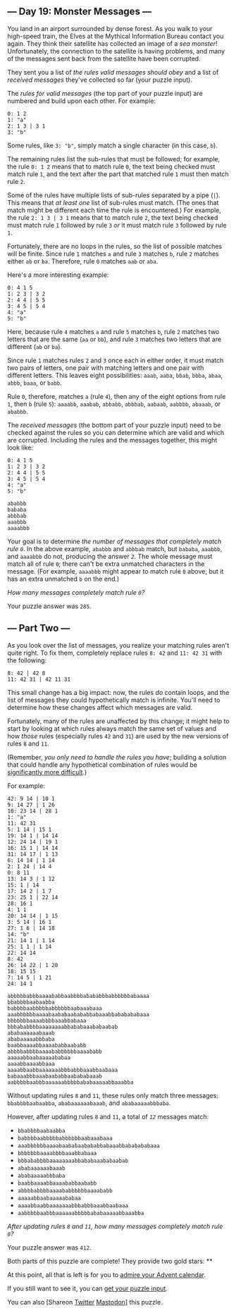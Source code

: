 ** --- Day 19: Monster Messages ---
You land in an airport surrounded by dense forest. As you walk to your
high-speed train, the Elves at the Mythical Information Bureau contact
you again. They think their satellite has collected an image of a /sea
monster/! Unfortunately, the connection to the satellite is having
problems, and many of the messages sent back from the satellite have
been corrupted.

They sent you a list of /the rules valid messages should obey/ and a
list of /received messages/ they've collected so far (your puzzle
input).

The /rules for valid messages/ (the top part of your puzzle input) are
numbered and build upon each other. For example:

#+BEGIN_EXAMPLE
  0: 1 2
  1: "a"
  2: 1 3 | 3 1
  3: "b"
#+END_EXAMPLE

Some rules, like =3: "b"=, simply match a single character (in this
case, =b=).

The remaining rules list the sub-rules that must be followed; for
example, the rule =0: 1 2= means that to match rule =0=, the text being
checked must match rule =1=, and the text after the part that matched
rule =1= must then match rule =2=.

Some of the rules have multiple lists of sub-rules separated by a pipe
(=|=). This means that /at least one/ list of sub-rules must match. (The
ones that match might be different each time the rule is encountered.)
For example, the rule =2: 1 3 | 3 1= means that to match rule =2=, the
text being checked must match rule =1= followed by rule =3= /or/ it must
match rule =3= followed by rule =1=.

Fortunately, there are no loops in the rules, so the list of possible
matches will be finite. Since rule =1= matches =a= and rule =3= matches
=b=, rule =2= matches either =ab= or =ba=. Therefore, rule =0= matches
=aab= or =aba=.

Here's a more interesting example:

#+BEGIN_EXAMPLE
  0: 4 1 5
  1: 2 3 | 3 2
  2: 4 4 | 5 5
  3: 4 5 | 5 4
  4: "a"
  5: "b"
#+END_EXAMPLE

Here, because rule =4= matches =a= and rule =5= matches =b=, rule =2=
matches two letters that are the same (=aa= or =bb=), and rule =3=
matches two letters that are different (=ab= or =ba=).

Since rule =1= matches rules =2= and =3= once each in either order, it
must match two pairs of letters, one pair with matching letters and one
pair with different letters. This leaves eight possibilities: =aaab=,
=aaba=, =bbab=, =bbba=, =abaa=, =abbb=, =baaa=, or =babb=.

Rule =0=, therefore, matches =a= (rule =4=), then any of the eight
options from rule =1=, then =b= (rule =5=): =aaaabb=, =aaabab=,
=abbabb=, =abbbab=, =aabaab=, =aabbbb=, =abaaab=, or =ababbb=.

The /received messages/ (the bottom part of your puzzle input) need to
be checked against the rules so you can determine which are valid and
which are corrupted. Including the rules and the messages together, this
might look like:

#+BEGIN_EXAMPLE
  0: 4 1 5
  1: 2 3 | 3 2
  2: 4 4 | 5 5
  3: 4 5 | 5 4
  4: "a"
  5: "b"

  ababbb
  bababa
  abbbab
  aaabbb
  aaaabbb
#+END_EXAMPLE

Your goal is to determine /the number of messages that completely match
rule =0=/. In the above example, =ababbb= and =abbbab= match, but
=bababa=, =aaabbb=, and =aaaabbb= do not, producing the answer /=2=/.
The whole message must match all of rule =0=; there can't be extra
unmatched characters in the message. (For example, =aaaabbb= might
appear to match rule =0= above, but it has an extra unmatched =b= on the
end.)

/How many messages completely match rule =0=?/

Your puzzle answer was =285=.

** --- Part Two ---
As you look over the list of messages, you realize your matching rules
aren't quite right. To fix them, completely replace rules =8: 42= and
=11: 42 31= with the following:

#+BEGIN_EXAMPLE
  8: 42 | 42 8
  11: 42 31 | 42 11 31
#+END_EXAMPLE

This small change has a big impact: now, the rules /do/ contain loops,
and the list of messages they could hypothetically match is infinite.
You'll need to determine how these changes affect which messages are
valid.

Fortunately, many of the rules are unaffected by this change; it might
help to start by looking at which rules always match the same set of
values and how /those/ rules (especially rules =42= and =31=) are used
by the new versions of rules =8= and =11=.

(Remember, /you only need to handle the rules you have/; building a
solution that could handle any hypothetical combination of rules would
be [[https://en.wikipedia.org/wiki/Formal_grammar][significantly more
difficult]].)

For example:

#+BEGIN_EXAMPLE
  42: 9 14 | 10 1
  9: 14 27 | 1 26
  10: 23 14 | 28 1
  1: "a"
  11: 42 31
  5: 1 14 | 15 1
  19: 14 1 | 14 14
  12: 24 14 | 19 1
  16: 15 1 | 14 14
  31: 14 17 | 1 13
  6: 14 14 | 1 14
  2: 1 24 | 14 4
  0: 8 11
  13: 14 3 | 1 12
  15: 1 | 14
  17: 14 2 | 1 7
  23: 25 1 | 22 14
  28: 16 1
  4: 1 1
  20: 14 14 | 1 15
  3: 5 14 | 16 1
  27: 1 6 | 14 18
  14: "b"
  21: 14 1 | 1 14
  25: 1 1 | 1 14
  22: 14 14
  8: 42
  26: 14 22 | 1 20
  18: 15 15
  7: 14 5 | 1 21
  24: 14 1

  abbbbbabbbaaaababbaabbbbabababbbabbbbbbabaaaa
  bbabbbbaabaabba
  babbbbaabbbbbabbbbbbaabaaabaaa
  aaabbbbbbaaaabaababaabababbabaaabbababababaaa
  bbbbbbbaaaabbbbaaabbabaaa
  bbbababbbbaaaaaaaabbababaaababaabab
  ababaaaaaabaaab
  ababaaaaabbbaba
  baabbaaaabbaaaababbaababb
  abbbbabbbbaaaababbbbbbaaaababb
  aaaaabbaabaaaaababaa
  aaaabbaaaabbaaa
  aaaabbaabbaaaaaaabbbabbbaaabbaabaaa
  babaaabbbaaabaababbaabababaaab
  aabbbbbaabbbaaaaaabbbbbababaaaaabbaaabba
#+END_EXAMPLE

Without updating rules =8= and =11=, these rules only match three
messages: =bbabbbbaabaabba=, =ababaaaaaabaaab=, and =ababaaaaabbbaba=.

However, after updating rules =8= and =11=, a total of /=12=/ messages
match:

- =bbabbbbaabaabba=
- =babbbbaabbbbbabbbbbbaabaaabaaa=
- =aaabbbbbbaaaabaababaabababbabaaabbababababaaa=
- =bbbbbbbaaaabbbbaaabbabaaa=
- =bbbababbbbaaaaaaaabbababaaababaabab=
- =ababaaaaaabaaab=
- =ababaaaaabbbaba=
- =baabbaaaabbaaaababbaababb=
- =abbbbabbbbaaaababbbbbbaaaababb=
- =aaaaabbaabaaaaababaa=
- =aaaabbaabbaaaaaaabbbabbbaaabbaabaaa=
- =aabbbbbaabbbaaaaaabbbbbababaaaaabbaaabba=

/After updating rules =8= and =11=, how many messages completely match
rule =0=?/

Your puzzle answer was =412=.

Both parts of this puzzle are complete! They provide two gold stars: **

At this point, all that is left is for you to [[/2020][admire your
Advent calendar]].

If you still want to see it, you can [[file:19/input][get your puzzle
input]].

You can also [Shareon
[[https://twitter.com/intent/tweet?text=I%27ve+completed+%22Monster+Messages%22+%2D+Day+19+%2D+Advent+of+Code+2020&url=https%3A%2F%2Fadventofcode%2Ecom%2F2020%2Fday%2F19&related=ericwastl&hashtags=AdventOfCode][Twitter]]
[[javascript:void(0);][Mastodon]]] this puzzle.
